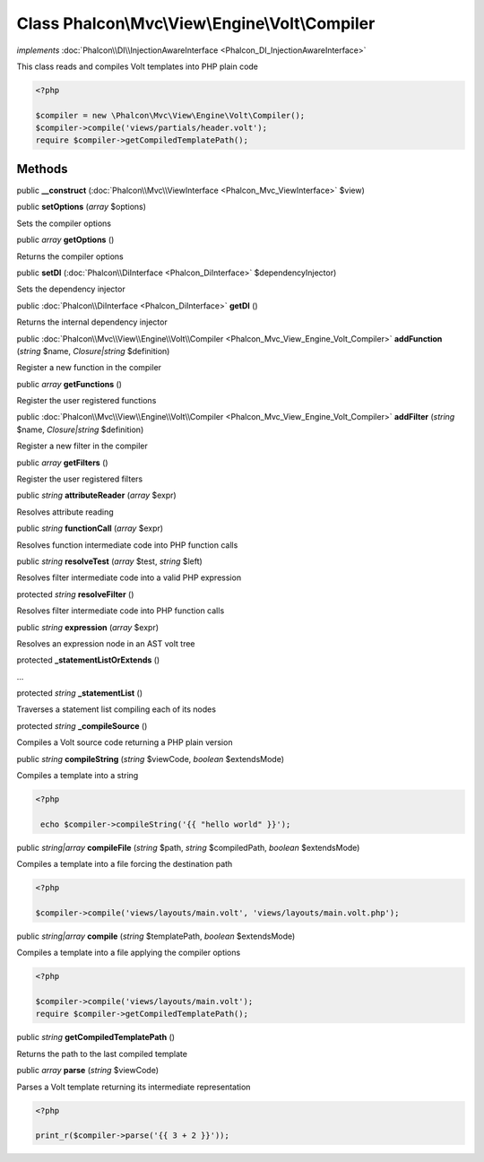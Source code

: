 Class **Phalcon\\Mvc\\View\\Engine\\Volt\\Compiler**
====================================================

*implements* :doc:`Phalcon\\DI\\InjectionAwareInterface <Phalcon_DI_InjectionAwareInterface>`

This class reads and compiles Volt templates into PHP plain code  

.. code-block:: php

    <?php

    $compiler = new \Phalcon\Mvc\View\Engine\Volt\Compiler();
    $compiler->compile('views/partials/header.volt');
    require $compiler->getCompiledTemplatePath();



Methods
---------

public  **__construct** (:doc:`Phalcon\\Mvc\\ViewInterface <Phalcon_Mvc_ViewInterface>` $view)





public  **setOptions** (*array* $options)

Sets the compiler options



public *array*  **getOptions** ()

Returns the compiler options



public  **setDI** (:doc:`Phalcon\\DiInterface <Phalcon_DiInterface>` $dependencyInjector)

Sets the dependency injector



public :doc:`Phalcon\\DiInterface <Phalcon_DiInterface>`  **getDI** ()

Returns the internal dependency injector



public :doc:`Phalcon\\Mvc\\View\\Engine\\Volt\\Compiler <Phalcon_Mvc_View_Engine_Volt_Compiler>`  **addFunction** (*string* $name, *Closure|string* $definition)

Register a new function in the compiler



public *array*  **getFunctions** ()

Register the user registered functions



public :doc:`Phalcon\\Mvc\\View\\Engine\\Volt\\Compiler <Phalcon_Mvc_View_Engine_Volt_Compiler>`  **addFilter** (*string* $name, *Closure|string* $definition)

Register a new filter in the compiler



public *array*  **getFilters** ()

Register the user registered filters



public *string*  **attributeReader** (*array* $expr)

Resolves attribute reading



public *string*  **functionCall** (*array* $expr)

Resolves function intermediate code into PHP function calls



public *string*  **resolveTest** (*array* $test, *string* $left)

Resolves filter intermediate code into a valid PHP expression



protected *string*  **resolveFilter** ()

Resolves filter intermediate code into PHP function calls



public *string*  **expression** (*array* $expr)

Resolves an expression node in an AST volt tree



protected  **_statementListOrExtends** ()

...


protected *string*  **_statementList** ()

Traverses a statement list compiling each of its nodes



protected *string*  **_compileSource** ()

Compiles a Volt source code returning a PHP plain version



public *string*  **compileString** (*string* $viewCode, *boolean* $extendsMode)

Compiles a template into a string 

.. code-block:: php

    <?php

     echo $compiler->compileString('{{ "hello world" }}');




public *string|array*  **compileFile** (*string* $path, *string* $compiledPath, *boolean* $extendsMode)

Compiles a template into a file forcing the destination path 

.. code-block:: php

    <?php

    $compiler->compile('views/layouts/main.volt', 'views/layouts/main.volt.php');




public *string|array*  **compile** (*string* $templatePath, *boolean* $extendsMode)

Compiles a template into a file applying the compiler options 

.. code-block:: php

    <?php

    $compiler->compile('views/layouts/main.volt');
    require $compiler->getCompiledTemplatePath();




public *string*  **getCompiledTemplatePath** ()

Returns the path to the last compiled template



public *array*  **parse** (*string* $viewCode)

Parses a Volt template returning its intermediate representation 

.. code-block:: php

    <?php

    print_r($compiler->parse('{{ 3 + 2 }}'));




